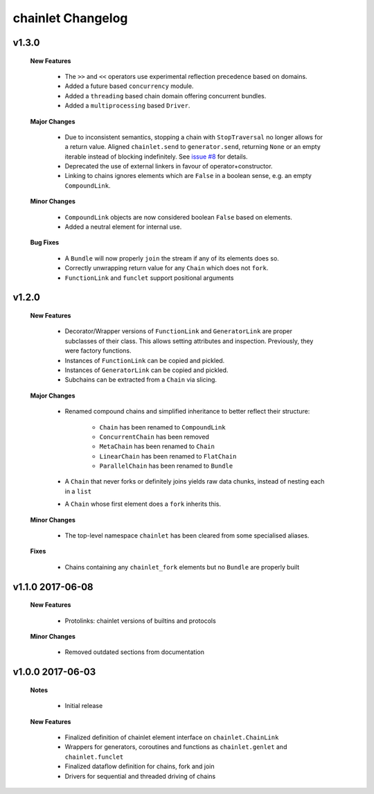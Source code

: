++++++++++++++++++
chainlet Changelog
++++++++++++++++++

v1.3.0
------

    **New Features**

        * The ``>>`` and ``<<`` operators use experimental reflection precedence based on domains.

        * Added a future based ``concurrency`` module.

        * Added a ``threading`` based chain domain offering concurrent bundles.

        * Added a ``multiprocessing`` based ``Driver``.

    **Major Changes**

        * Due to inconsistent semantics, stopping a chain with ``StopTraversal`` no longer allows for a return value.
          Aligned ``chainlet.send`` to ``generator.send``,
          returning ``None`` or an empty iterable instead of blocking indefinitely.
          See `issue #8 <https://github.com/maxfischer2781/chainlet/issues/8>`_ for details.

        * Deprecated the use of external linkers in favour of operator+constructor.

        * Linking to chains ignores elements which are ``False`` in a boolean sense, e.g. an empty ``CompoundLink``.

    **Minor Changes**

        * ``CompoundLink`` objects are now considered boolean ``False`` based on elements.

        * Added a neutral element for internal use.

    **Bug Fixes**

        * A ``Bundle`` will now properly ``join`` the stream if any of its elements does so.

        * Correctly unwrapping return value for any ``Chain`` which does not ``fork``.

        * ``FunctionLink`` and ``funclet`` support positional arguments

v1.2.0
------

    **New Features**

        * Decorator/Wrapper versions of ``FunctionLink`` and ``GeneratorLink`` are proper subclasses of their class.
          This allows setting attributes and inspection.
          Previously, they were factory functions.

        * Instances of ``FunctionLink`` can be copied and pickled.

        * Instances of ``GeneratorLink`` can be copied and pickled.

        * Subchains can be extracted from a ``Chain`` via slicing.

    **Major Changes**

        * Renamed compound chains and simplified inheritance to better reflect their structure:

            * ``Chain`` has been renamed to ``CompoundLink``

            * ``ConcurrentChain`` has been removed

            * ``MetaChain`` has been renamed to ``Chain``

            * ``LinearChain`` has been renamed to ``FlatChain``

            * ``ParallelChain`` has been renamed to ``Bundle``

        * A ``Chain`` that never forks or definitely joins yields raw data chunks, instead of nesting each in a ``list``

        * A ``Chain`` whose first element does a ``fork`` inherits this.

    **Minor Changes**

        * The top-level namespace ``chainlet`` has been cleared from some specialised aliases.

    **Fixes**

        * Chains containing any ``chainlet_fork`` elements but no ``Bundle`` are properly built

v1.1.0 2017-06-08
-----------------

    **New Features**

        * Protolinks: chainlet versions of builtins and protocols

    **Minor Changes**

        * Removed outdated sections from documentation

v1.0.0 2017-06-03
-----------------

    **Notes**

        * Initial release

    **New Features**

        * Finalized definition of chainlet element interface on ``chainlet.ChainLink``

        * Wrappers for generators, coroutines and functions as ``chainlet.genlet`` and ``chainlet.funclet``

        * Finalized dataflow definition for chains, fork and join

        * Drivers for sequential and threaded driving of chains
